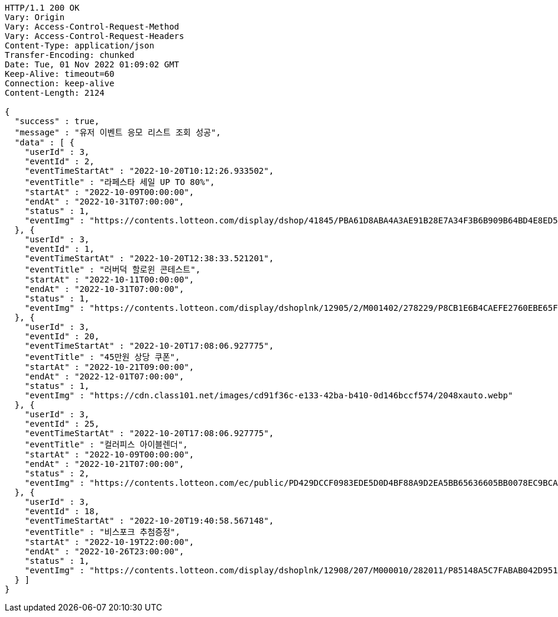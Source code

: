 [source,http,options="nowrap"]
----
HTTP/1.1 200 OK
Vary: Origin
Vary: Access-Control-Request-Method
Vary: Access-Control-Request-Headers
Content-Type: application/json
Transfer-Encoding: chunked
Date: Tue, 01 Nov 2022 01:09:02 GMT
Keep-Alive: timeout=60
Connection: keep-alive
Content-Length: 2124

{
  "success" : true,
  "message" : "유저 이벤트 응모 리스트 조회 성공",
  "data" : [ {
    "userId" : 3,
    "eventId" : 2,
    "eventTimeStartAt" : "2022-10-20T10:12:26.933502",
    "eventTitle" : "라페스타 세일 UP TO 80%",
    "startAt" : "2022-10-09T00:00:00",
    "endAt" : "2022-10-31T07:00:00",
    "status" : 1,
    "eventImg" : "https://contents.lotteon.com/display/dshop/41845/PBA61D8ABA4A3AE91B28E7A34F3B6B909B64BD4E8ED5F75E669FF0832C32FACA1/file"
  }, {
    "userId" : 3,
    "eventId" : 1,
    "eventTimeStartAt" : "2022-10-20T12:38:33.521201",
    "eventTitle" : "러버덕 할로윈 콘테스트",
    "startAt" : "2022-10-11T00:00:00",
    "endAt" : "2022-10-31T07:00:00",
    "status" : 1,
    "eventImg" : "https://contents.lotteon.com/display/dshoplnk/12905/2/M001402/278229/P8CB1E6B4CAEFE2760EBE65F00A06849FBE13305B33EA0EC1AC9A578E79E7E109/file/dims/optimize"
  }, {
    "userId" : 3,
    "eventId" : 20,
    "eventTimeStartAt" : "2022-10-20T17:08:06.927775",
    "eventTitle" : "45만원 상당 쿠폰",
    "startAt" : "2022-10-21T09:00:00",
    "endAt" : "2022-12-01T07:00:00",
    "status" : 1,
    "eventImg" : "https://cdn.class101.net/images/cd91f36c-e133-42ba-b410-0d146bccf574/2048xauto.webp"
  }, {
    "userId" : 3,
    "eventId" : 25,
    "eventTimeStartAt" : "2022-10-20T17:08:06.927775",
    "eventTitle" : "컬러피스 아이블렌더",
    "startAt" : "2022-10-09T00:00:00",
    "endAt" : "2022-10-21T07:00:00",
    "status" : 2,
    "eventImg" : "https://contents.lotteon.com/ec/public/PD429DCCF0983EDE5D0D4BF88A9D2EA5BB65636605BB0078EC9BCAC43946BB68E/file/dims/optimize/dims/resizef/361x154"
  }, {
    "userId" : 3,
    "eventId" : 18,
    "eventTimeStartAt" : "2022-10-20T19:40:58.567148",
    "eventTitle" : "비스포크 추첨증정",
    "startAt" : "2022-10-19T22:00:00",
    "endAt" : "2022-10-26T23:00:00",
    "status" : 1,
    "eventImg" : "https://contents.lotteon.com/display/dshoplnk/12908/207/M000010/282011/P85148A5C7FABAB042D95126A67DAB7D6C14E9502B82676811754E78209CBD91B/file/dims/optimize"
  } ]
}
----